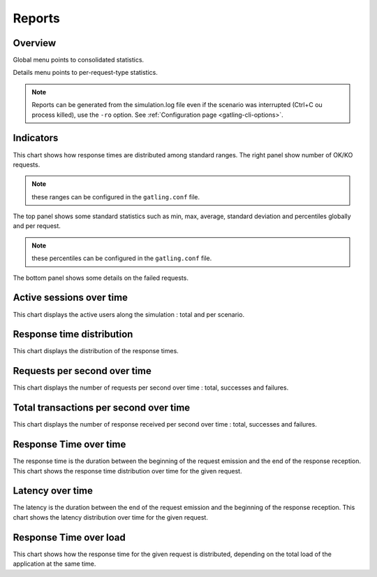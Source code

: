.. _reports:

#######
Reports
#######

Overview
========

Global menu points to consolidated statistics.

Details menu points to per-request-type statistics.

.. note:: Reports can be generated from the simulation.log file even if the scenario was interrupted (Ctrl+C ou process killed), use the ``-ro`` option.
          See :ref:`Configuration page <gatling-cli-options>`.

Indicators
==========

.. image:: img/reports/charts-indicators.png
	:alt: DetailsIndicators
	:scale: 70

This chart shows how response times are distributed among standard ranges.
The right panel show number of OK/KO requests.

.. note:: these ranges can be configured in the ``gatling.conf`` file.

.. image:: img/reports/charts-statistics.png
	:alt: Statistics
	:scale: 70

The top panel shows some standard statistics such as min, max, average, standard deviation and percentiles globally and per request.

.. note:: these percentiles can be configured in the ``gatling.conf`` file.

The bottom panel shows some details on the failed requests.

Active sessions over time
=========================

.. image:: img/reports/charts-sessions.png
	:alt: ActiveSessions
	:scale: 70

This chart displays the active users along the simulation : total and per scenario.

Response time distribution
==========================

.. image:: img/reports/charts-distrib.png
	:alt: ReponseTimeDistrib
	:scale: 70

This chart displays the distribution of the response times.

Requests per second over time
=============================

.. image:: img/reports/charts-requests-per-sec.png
	:alt: RequestsPerSecond
	:scale: 70

This chart displays the number of requests per second over time : total, successes and failures.

Total transactions per second over time
=======================================

.. image:: img/reports/charts-transactions-per-sec.png
	:alt: TransactionsPerSecond
	:scale: 70

This chart displays the number of response received per second over time : total, successes and failures.


Response Time over time
=======================

.. image:: img/reports/charts-response-time.png
	:alt: ResponseTimeOverTime
	:scale: 70

The response time is the duration between the beginning of the request emission and the end of the response reception.
This chart shows the response time distribution over time for the given request.

Latency over time
=================

.. image:: img/reports/charts-latency.png
	:alt: LatencyOverTime
	:scale: 70

The latency is the duration between the end of the request emission and the beginning of the response reception.
This chart shows the latency distribution over time for the given request.

Response Time over load
=======================

.. image:: img/reports/charts-response-time-over-load.png
	:alt: ResponseTimeOverLoad
	:scale: 70

This chart shows how the response time for the given request is distributed, depending on the total load of the application at the same time.